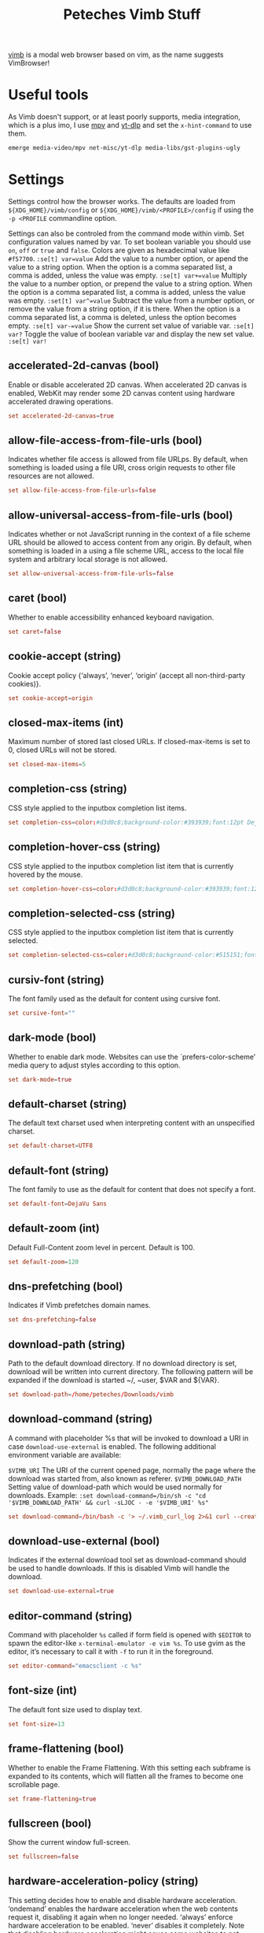 #+title: Peteches Vimb Stuff
#+PROPERTY: header-args:conf :tangle ~/.config/vimb/config :eval no
#+PROPERTY: header-args :results silent :mkdirp yes :eval no

[[https://fanglingsu.github.io/vimb/man.html][vimb]] is a modal web browser based on vim, as the name suggests VimBrowser!

* Useful tools
As Vimb doesn't support, or at least poorly supports, media integration, which is a plus imo, I use [[https://mpv.io][mpv]] and [[https://github.com/yt-dlp/yt-dlp][yt-dlp]] and set the =x-hint-command= to use them.
#+begin_src bash
emerge media-video/mpv net-misc/yt-dlp media-libs/gst-plugins-ugly
#+end_src
* Settings
Settings control how the browser works. The defaults are loaded from =${XDG_HOME}/vimb/config= or =${XDG_HOME}/vimb/<PROFILE>/config= if using the ~-p <PROFILE~ commandline option.

Settings can also be controled from the command mode within vimb.
Set configuration values named by var. To set boolean variable you should use =on=, =off= or =true= and =false=. Colors are given as hexadecimal value like =#f57700=.
~:se[t] var=value~
Add the value to a number option, or apend the value to a string option. When the option is a comma separated list, a comma is added, unless the value was empty.
~:se[t] var+=value~
Multiply the value to a number option, or prepend the value to a string option. When the option is a comma separated list, a comma is added, unless the value was empty.
~:set[t] var^=value~
Subtract the value from a number option, or remove the value from a string option, if it is there. When the option is a comma separated list, a comma is deleted, unless the option becomes empty.
~:se[t] var-=value~
Show the current set value of variable var.
~:se[t] var?~
Toggle the value of boolean variable var and display the new set value.
~:se[t] var!~
** accelerated-2d-canvas (bool)
Enable or disable accelerated 2D canvas. When accelerated 2D canvas is enabled, WebKit may render some 2D canvas content using hardware accelerated drawing operations.
#+begin_src conf
  set accelerated-2d-canvas=true
#+end_src
** allow-file-access-from-file-urls (bool)
Indicates whether file access is allowed from file URLps. By default, when something is loaded using a file URI, cross origin requests to other file resources are not allowed.
#+begin_src conf
set allow-file-access-from-file-urls=false
#+end_src
** allow-universal-access-from-file-urls (bool)
Indicates whether or not JavaScript running in the context of a file scheme URL should be allowed to access content from any origin. By default, when something is loaded in a using a file scheme URL, access to the local file system and arbitrary local storage is not allowed.
#+begin_src conf
set allow-universal-access-from-file-urls=false
#+end_src
** caret (bool)
Whether to enable accessibility enhanced keyboard navigation.
#+begin_src conf
set caret=false
#+end_src
** cookie-accept (string)
Cookie accept policy {‘always’, ‘never’, ‘origin’ (accept all non-third-party cookies)}.
#+begin_src conf
set cookie-accept=origin
#+end_src
** closed-max-items (int)
Maximum number of stored last closed URLs. If closed-max-items is set to 0, closed URLs will not be stored.
#+begin_src conf
set closed-max-items=5
#+end_src
** completion-css (string)
CSS style applied to the inputbox completion list items.
#+begin_src conf
set completion-css=color:#d3d0c8;background-color:#393939;font:12pt DejaVu Sans Mono;
#+end_src
** completion-hover-css (string)
CSS style applied to the inputbox completion list item that is currently hovered by the mouse.
#+begin_src conf
set completion-hover-css=color:#d3d0c8;background-color:#393939;font:12pt DejaVu Sans Mono;
#+end_src
** completion-selected-css (string)
CSS style applied to the inputbox completion list item that is currently selected.
#+begin_src conf
set completion-selected-css=color:#d3d0c8;background-color:#515151;font:12pt DejaVu Sans Mono;
#+end_src
** cursiv-font (string)
The font family used as the default for content using cursive font.
#+begin_src conf :tangle no
set cursive-font=""
#+end_src
** dark-mode (bool)
Whether to enable dark mode. Websites can use the `prefers-color-scheme’ media query to adjust styles according to this option.
#+begin_src conf
set dark-mode=true
#+end_src
** default-charset (string)
The default text charset used when interpreting content with an unspecified charset.
#+begin_src conf
set default-charset=UTF8
#+end_src
** default-font (string)
The font family to use as the default for content that does not specify a font.
#+begin_src conf
set default-font=DejaVu Sans
#+end_src
** default-zoom (int)
Default Full-Content zoom level in percent. Default is 100.
#+begin_src conf
set default-zoom=120
#+end_src
** dns-prefetching (bool)
Indicates if Vimb prefetches domain names.
#+begin_src conf
set dns-prefetching=false
#+end_src
** download-path (string)
Path to the default download directory. If no download directory is set, download will be written into current directory. The following pattern will be expanded if the download is started ~/, ~user, $VAR and ${VAR}.
#+begin_src conf
set download-path=/home/peteches/Downloads/vimb
#+end_src
** download-command (string)
A command with placeholder %s that will be invoked to download a URI in case =download-use-external= is enabled.
The following additional environment variable are available:

=$VIMB_URI= The URI of the current opened page, normally the page where the download was started from, also known as referer.
=$VIMB_DOWNLOAD_PATH= Setting value of download-path which would be used normally for downloads.
Example:
~:set download-command=/bin/sh -c "cd '$VIMB_DOWNLOAD_PATH' && curl -sLJOC - -e '$VIMB_URI' %s"~
#+begin_src conf
set download-command=/bin/bash -c '> ~/.vimb_curl_log 2>&1 curl --create-dirs --fail --verbose --globoff --location --no-clobber --output-dir '${VIMB_DOWNLOAD_PATH}' --proto "=ftps,https" --remote-name --remove-on-error --speed-limit 5 --speed-time 10 %s'
#+end_src
** download-use-external (bool)
Indicates if the external download tool set as download-command should be used to handle downloads. If this is disabled Vimb will handle the download.
#+begin_src conf :tangle no
set download-use-external=true
#+end_src
** editor-command (string)
Command with placeholder =%s= called if form field is opened with =$EDITOR= to spawn the editor-like ~x-terminal-emulator -e vim %s~. To use gvim as the editor, it’s necessary to call it with =-f= to run it in the foreground.
#+begin_src conf
set editor-command="emacsclient -c %s"
#+end_src
** font-size (int)
The default font size used to display text.
#+begin_src conf
set font-size=13
#+end_src
** frame-flattening (bool)
Whether to enable the Frame Flattening. With this setting each subframe is expanded to its contents, which will flatten all the frames to become one scrollable page.
#+begin_src conf
set frame-flattening=true
#+end_src
** fullscreen (bool)
Show the current window full-screen.
#+begin_src conf
set fullscreen=false
#+end_src
** hardware-acceleration-policy (string)
This setting decides how to enable and disable hardware acceleration.
‘ondemand’ enables the hardware acceleration when the web contents request it, disabling it again when no longer needed.
‘always’ enforce hardware acceleration to be enabled.
‘never’ disables it completely. Note that disabling hardware acceleration might cause some websites to not render correctly or consume more CPU.
#+begin_src conf
set hardware-acceleration-policy=always
#+end_src
** header (list)
Comma separated list of headers that replaces default header sent by WebKit or new headers. The format for the header list elements is name[=[value]].
Note that these headers will replace already existing headers. If there is no = after the header name, then the complete header will be removed from the request, if the = is present means that the header value is set to empty value.

To use = within a header value the value must be quoted like shown in Example for the Cookie header.

Example: ~:set header=DNT=1,User-Agent,Cookie='name=value'~ Send the ‘Do Not Track’ header with each request and remove the User-Agent Header completely from request.
#+begin_src conf
set header=DNT=1
#+end_src

** hint-follow-last (bool)
If on, vimb automatically follows the last remaining hint on the page. If off hints are fired only if enter is pressed.
#+begin_src conf
set hint-follow-last=true
#+end_src
** hint-keys-same-length (bool)
If on, all hint numbers will have the same length, so no hints will be ambiguous.
#+begin_src conf
set hint-keys-same-length=false
#+end_src
** hint-timeout (int)
Timeout before automatically following a non-unique numerical hint. To disable auto fire of hints, set this value to 0.
#+begin_src conf
set hint-timeout=0
#+end_src
** hint-keys (string)
The keys used to label and select hints. With its default value, each hint has a unique number which can be typed to select it, while all other characters are used to filter hints based on their text. With a value such as =asdfg;lkjh=, each hint is ‘numbered’ based on the characters of the home row. Note that the hint matching by label built of hint-keys is case sen‐ sitive. In this vimb differs from some other browsers that show hint labels in upper case, but match them lowercase. To have upper case hint labels, it’s possible to add following css to the ‘style.css’ file in vimb’s configuration directory.
=._hintLabel {text-transform: uppercase !important;}=
#+begin_src conf
set hint-keys=1234567890
#+end_src

** hint-match-element (bool)
If this is set to ‘true’ typed chars that are not part of the set ‘hint-keys’ are used to filter hinted DOM elements by their text value. If ‘hint-keys’ are set to chars instead of numbers it might be useful to disable matching of the elements by ‘hint-match-element=false’.
#+begin_src conf
set hint-match-element=true
#+end_src
** history-max-items (int)
Maximum number of unique items stored in search-, command or URI history. If history-max-items is set to 0, the history file will not be changed. This setting has no effect if option --incognito is set.
#+begin_src conf
set history-max-items=1000000
#+end_src
** home-page (string)
Homepage that vimb opens if started without a URI.
#+begin_src conf
set home-page=about:blank
#+end_src
** html5-database (bool)
Whether to enable HTML5 client-side SQL database support. Client-side SQL database allows web pages to store structured data and be able to use SQL to manipulate that data asynchronous.
#+begin_src conf
set html5-database=true
#+end_src
** html5-local-storage (bool)
Whether to enable HTML5 localStorage support. LocalStorage provides simple synchronous storage access.
#+begin_src conf
set html5-local-storage=true
#+end_src
** hyperlink-auditing (bool)
Enable or disable support for <a ping>.
#+begin_src conf
set hyperlink-auditing=false
#+end_src
** images (bool)
Determines whether images should be automatically loaded or not.
#+begin_src conf
set images=true
#+end_src
** incsearch (bool)
While typing a search command, show where the pattern typed so far matches.
#+begin_src conf
set incsearch=true
#+end_src
** input-autohide (bool)
If enabled the inputbox will be hidden whenever it contains no text.
#+begin_src conf
set input-autohide=true
#+end_src
** input-css (string)
CSS style applied to the inputbox in normal state.
#+begin_src conf
set input-css=color:#d3d0c8;background-color:#393939;font:12pt DejaVu Sans Mono;
#+end_src
** input-error-css (string)
CSS style applied to the inputbox in case of displayed error.
#+begin_src conf
set input-error-css=color:#f2777a;background-color:#393939;font:12pt DejaVu Sans Mono;
#+end_src
** javascript-can-access-clipboard (bool)
Whether JavaScript can access the clipboard.
#+begin_src conf
set javascript-can-access-clipboard=true
#+end_src
** javascript-can-open-windows-automatically (bool)
Whether JavaScript can open popup windows automatically without user interaction.
#+begin_src conf
set javascript-can-open-windows-automatically=false
#+end_src
** geolocation (bool)
Controls website access to the geolocation API (‘always’, ‘never’, ‘ask’ - display a prompt each time)
#+begin_src conf
set geolocation=ask
#+end_src
** media-playback-allows-inline (bool)
Whether media playback is full-screen only or inline playback is allowed. Setting it to false allows specifying that media playback should be always fullscreen.
#+begin_src conf
set media-playback-allows-inline=true
#+end_src
** media-playback-requires-user-gesture (bool)
Whether a user gesture (such as clicking the play button) would be required to start media playback or load media. Setting it on requires a gesture by the user to start playback, or to load the media.
#+begin_src conf
set media-playback-requires-user-gesture=true
#+end_src
** media-stream (bool)
Enable or disable support for MediaSource on pages. MediaSource is an experimental proposal which extends HTMLMediaElement to allow JavaScript to generate media streams for playback.
#+begin_src conf
set media-stream=false
#+end_src
** mediasource (bool)
Enable or disable support for MediaSource on pages. MediaSource is an experimental proposal which extends HTMLMediaElement to allow JavaScript to generate media streams for playback.
#+begin_src conf
set mediasource=false
#+end_src
** minimum-font-size (int)
The minimum font size used to display text.
#+begin_src conf
set minimum-font-size=8
#+end_src
** monospace-font (string)
The font family used as the default for content using monospace font.
#+begin_src conf
set monospace-font=DevaVu Sans Mono
#+end_src
** monospace-font-size (int)
Default font size for the monospace font.
#+begin_src conf
set monospace-font-size=13
#+end_src
** notification (string)
Controls website access to the notification API, that sends notifications via dbus. (‘always’, ‘never’, ‘ask’ - display a prompt each time)
#+begin_src conf
set notification=ask
#+end_src
** offline-cache (bool)
Whether to enable HTML5 offline web application cache support. Offline web application cache allows web applications to run even when the user is not connected to the network.
#+begin_src conf
set offline-cache=true
#+end_src
** print-backgrounds (bool)
Whether background images should be drawn during printing.
#+begin_src conf
set print-backgrounds=false
#+end_src
** private-browsing (bool)
Whether to enable private browsing mode. This suppresses printing of messages into JavaScript Console. At the time this is the only way to force WebKit to not allow a page to store data in the windows sessionStorage.
#+begin_src conf :tangle no
set private-browsing=false
#+end_src
** plugins (bool)
Determines whether or not plugins on the page are enabled.
#+begin_src conf
set plugins=false
#+end_src
** prevent-newwindow (bool)
Whether to open links, that would normally open in a new window, in the current window. This option does not affect links fired by hinting.
#+begin_src conf
set prevent-newwindow=false
#+end_src
** sans-serif-font (string)
The font family used as the default for content using sans-serif font.
#+begin_src conf
set sans-serif-font=DejaVu Sans
#+end_src
** scripts (bool)
Determines whether or not JavaScript executes within a page.
#+begin_src conf
set scripts=true
#+end_src
** scroll-step (int)
Number of pixel vimb scrolls if ‘j’ or ‘k’ is used.
#+begin_src conf
set scroll-step=10
#+end_src
** scroll-multiplier (int)
Multiplier to increase the scroll distance if window is scrolled by mouse wheel.
#+begin_src conf
set scroll-multiplier=1
#+end_src
** serif-font (string)
The font family used as the default for content using serif font.
#+begin_src conf
set serif-font=DejaVu Serif
#+end_src
** show-titlebar (bool)
Determines whether the titlebar is shown (on systems that provide window decoration). Defaults to true.
#+begin_src conf
set show-titlebar=false
#+end_src
** site-specific-quirks (bool)
Enables the site-specific compatibility workarounds.
#+begin_src conf
set site-specific-quirks=false
#+end_src
** smooth-scrolling (bool)
Enable or disable support for smooth scrolling.
#+begin_src conf
set smooth-scrolling=true
#+end_src
** spacial-navigation (bool)
Whether to enable the Spatial Navigation. This feature consists in the ability to navigate between focusable elements in a Web page, such as hyperlinks and form controls, by using Left, Right, Up and Down arrow keys. For example, if a user presses the Right key, heuristics determine whether there is an element they might be trying to reach towards the right, and if there are multiple elements, which element they probably want.
#+begin_src conf :tangle no
set spacial-navigation=true
#+end_src
** spell-checking (bool)
Enable or disable the spell checking feature.
#+begin_src conf
set spell-checking=true
#+end_src
** spell-checking-languages (string)
Set comma separated list of spell checking languages to be used for spell checking. The locale string typically is in the form =lang_COUNTRY=, where =lang= is an ISO-639 language code, and =COUNTRY= is an ISO-3166 country code. For instance, =sv_FI= for Swedish as written in Finland or =pt_BR= for Portuguese as written in Brazil.
#+begin_src conf
set spell-checking-languages=en_GB
#+end_src
** status-bar (bool)
Indicates if the status bar should be shown.
#+begin_src conf
set status-bar=true
#+end_src
** status-bar-show-settings (bool)
Whether to show settings on the status bar. This shows on the right hand of the status bar whether some flags about current active setting..
#+begin_src conf
set status-bar-show-settings=true
#+end_src
** status-css (string)
CSS style applied to the status bar on none https pages.
#+begin_src conf
set status-css=color:#ffcc66;background-color:#393939;font:12pt DejaVu Sans Mono;
#+end_src
** status-ssl-css (string)
CSS style applied to the status bar on https pages with trusted certificate.
#+begin_src conf
set status-ssl-css=color:#99cc99;background-color:#393939;font:12pt DejaVu Sans Mono;
#+end_src
** status-ssl-invalid-css (string)
CSS style applied to the status bar on https pages with untrusted certificate.
#+begin_src conf
set status-ssl-invalid-css=color:#f2777a;background-color:#393939;font:12pt DejaVu Sans
#+end_src
** strict-ssl (bool)
If ‘on’, vimb will not load a untrusted https site.
#+begin_src conf
set strict-ssl=true
#+end_src
** stylesheet (bool)
If ‘on’ the user defined styles-sheet is used.
#+begin_src conf
set stylesheet=true
#+end_src
** tabs-to-links (bool)
Whether the Tab key cycles through elements on the page.
If true, pressing the Tab key will focus the next element in the web view. Otherwise, the web view will interpret Tab key presses as normal key presses. If the selected element is editable, the Tab key will cause the insertion of a Tab character.
#+begin_src conf
set tabs-to-links=true
#+end_src

** timeoutlen (int)
The time in milliseconds that is waited for a key code or mapped key sequence to complete.
#+begin_src conf
set timeoutlen=500
#+end_src
** user-agent (string)
** The user-agent string used by WebKit.
#+begin_src conf
set user-agent=Mozilla/5.0 (Windows NT 10.0; Win64; x64) AppleWebKit/537.36 (KHTML, like Gecko) Chrome/114.0.0.0 Safari/537.36
#+end_src
** user-scripts (bool)
Indicates if user style sheet file =$XDG_CONFIG_HOME/vimb/style.css= is sourced.
#+begin_src conf
set user-scripts=true
#+end_src
** webaudio (bool)
Enable or disable support for WebAudio on pages. WebAudio is an experimental proposal for allowing web pages to generate Audio WAVE data from JavaScript.
#+begin_src conf
set webaudio=false
#+end_src
** webgl (bool)
Enable or disable support for WebGL on pages.
#+begin_src conf
set webgl=false
#+end_src
** webinspector (bool)
Determines whether or not developer tools, such as the Web Inspector, are enabled.
#+begin_src conf
set webinspector=true
#+end_src
** x-hint-command (string)
Command used if hint mode =;x= is fired. The command can be any vimb command string. Note that the command is run through the mapping mechanism of vimb so it might change the behaviour by adding or changing mappings.
~:set x-hint-command=:sh! curl -e <C-R>% <C-R>;~

This fills the inputbox with the prefilled download command and replaces <C-R>%' with the current URI and ;' with the URI of the hinted element.
#+begin_src conf
set x-hint-command=:sh! mpv <C-R>% <C-R>;
#+end_src
** xss-auditor (bool)
Whether to enable the XSS auditor. This feature filters some kinds of reflective XSS attacks on vulnerable web sites
#+begin_src conf
set xss-auditor=true
#+end_src
* Automatic commands

An autocommand is a command that is executed automatically in response to some event, such as a URI being opened. Autocommands are very powerful. Use them with care and they will help you avoid typing many commands.

Autocommands are built with following properties.

group:: When the group argument is not given, Vimb uses the current group as defined with ‘:augroup’, otherwise, Vimb uses the group defined with group. Groups are useful to remove multiple grouped autocommands.
event:: You can specify a comma separated list of event names. No white space can be used in this list.
Events:
- =LoadStarting= Fired before a new page is going to be opened. No data has been sent or received yet, the load may still fail for transport issues.
- =LoadStarted= Fired if a new page is going to opened. No data has been received yet, the load may still fail for transport issues. Out of this reason this event has no associated URL to match.
- =LoadCommitted= Fired if first data chunk has arrived, meaning that the necessary transport requirements are established, and the load is being performed. This is the right event to toggle content related setting like ‘scripts’, ‘plugins’ and such things.
- =LoadFinished= Fires when everything that was required to display on the page has been loaded.
- =DownloadStart= Fired right before a download is started. This is fired for vimb downloads as well as external downloads if ‘down‐load-use-external’ is enabled.
- =DownloadFinished= Fired if a vimb managed download is finished. For external download this event is not available.
- =DownloadFailed= Fired if a vimb managed download failed. For external download this event is not available.
pat:: Comma separated list of patterns, matches in order to check if a autocommand applies to the URI associated to an event. To use =,= within the single patterns this must be escaped as =\,=.
Patterns:
- =\*= Matches any sequence of characters. This includes also / in contrast to shell patterns.
- =?= Matches any single character except of /.
- ={one,two}= Matches =one= or =two=. Any ={=, =,= and =}= within this pattern must be escaped by a =\=. =*= and =?= have no special meaning within the curly braces.
- =\= Use backslash to escape the special meaning of =?*{},= in the pattern or pattern list.
cmd:: Any ex command vimb understands. The leading =:= is not required. Multiple commands can be separated by =|=.
~:au[tocmd] [group] {event} {pat} {cmd}~:: Add cmd to the list of commands that vimb will execute automatically on event for a URI matching pat autocmd-patterns. Vimb always adds the cmd after existing autocommands, so that the autocommands are executed in the order in which they were given.
~:au[tocmd]! [group] {event} {pat} {cmd}~:: Remove all autocommands associated with event and which pattern match pat, and add the command cmd. Note that the pattern is not matches literally to find autocommands to remove, like vim does. Vimb matches the autocommand pattern with pat.
~:au[tocmd]! [group] {event} {pat}~:: Remove all autocommands associated with event and which pattern matches pat.
~:au[tocmd]! [group] * {pat}~:: Remove all autocommands with patterns matching pat for all events.
~:au[tocmd]! [group] {event}~:: Remove all autocommands for event.
~:au[tocmd]! [group]~:: Remove all autocommands.
~:aug[roup] {name}~:: Define the autocmd group name for the following :autocmd commands. The name “end” selects the default group.
~:aug[roup]! {name}~:: Delete the autocmd group name.

Example:

#+begin_example
:aug mygroup
:  au LoadCommitted * set scripts=off|set cookie-accept=never
:  au LoadCommitted http{s,}://github.com/*.https://maps.google.de/* set scripts=on
:  au LoadFinished https://maps.google.de/* set useragent=foo
:aug end
#+end_example
** autoplay videos
to autoplay videos, check the uri for =video= or =watch= strings and run ~mpv~. However, as that is a fairly imprecise method of determining if a video is at the other end of a url I use ~yt-dlp~ to simulate the request first, and only if it's happy moving onto using ~mpv~.
#+begin_src conf
  aug test
    au LoadCommitted https://*{video,watch}* ::sh! bash -c 'yt-dlp --simulate --quiet "${VIMB_URI}" && mpv "${VIMB_URI}"'
  aug end
#+end_src
* Shortcuts
Shortcuts allows to open URL build up from a named template with additional parameters. If a shortcut named ‘dd’ is defined, you can use it with :open dd list of parameters to open the generated URL.

Shortcuts are a good to use with search engines where the URL is nearly the same but a single parameter is user defined.

Add a shortcut with the shortcut and URI template.
The URI can contain multiple placeholders $0-$9 that will be filled by the parameters given when the shortcut is called. The parameters given when the shortcut is called will be split into as many parameters like the highest used placeholder.
#+begin_example
:shortcut-add shortcut=URI
#+end_example

To setup a search engine. Can be called by ~:open dl <my search phrase>~.
#+begin_example
:shortcut-add dl=https://duckduckgo.com/lite/?q=$0
#+end_example
To build url from given parameters. Can be called ~:open gh fanglingsu vimb~.
#+begin_example
:shortcut-add gh=https://github.com/$0/$1
#+end_example
To search for a route, all but the last parameter must be quoted if they contain spaces like ~:open map "city hall, London" railway station, London~
#+begin_example
:shortcut-add map=https://maps.google.com/maps?saddr=$0&daddr=$1
#+end_example
Remove the search engine to the given shortcut.
#+begin_example
:shortcut-remove shortcut
#+end_example
Set the shortcut for given shortcut as the default, that is the shortcut to be used if no shortcut is given and the string to open is not an URI. It doesn’t matter if the shortcut is already in use or not to be able to set it.
#+begin_example
:shortcut-default shortcut
#+end_example
** Github
#+begin_src conf
  shortcut-add gh=https://github.com/$0/$1
#+end_src
** GoLang pkg search
#+begin_src conf
  shortcut-add gos=https://pkg.go.dev/search?q=$0
#+end_src
** GoLang pkg standard lib direct
#+begin_src conf
  shortcut-add gob=https://pkg.go.dev/$0
#+end_src
* Themes
** Main style
#+begin_src css :tangle no
  @media (prefers-color-scheme: dark) {
  html,body,li,pre,div,textarea,body,input,td,tr,nav,article,header,p {
      color: #ccc !important;
      background-color: #111 !important;
      background-image: none !important;
  }
  h1, h2, h3, h4, h5, h6 {
      color: #aaa !important;
  }
  table, th, td {
      border-color: grey !important;
  }
  pre {
      background-color: #222 !important;
  }
  pre>code {
      color: #ccc !important;
  }
  code {
      background-color: #222 !important;
  }
  a {
      color: #70e070 !important;
  }
  a:hover,a:focus {
      color: #7070e0 !important;
  }
  a:visited {
      color: #e07070 !important;
  }
  img {
      opacity: .5;
  }
  img:hover {
      opacity: 1;
  }
  div[vimbhint='container']{
      background-color: #f2f0ec !important;
      border: 1px solid #2d2d2d !important;
      color: #2d2d2d !important;
      font: bold 10pt monospace !important;
      opacity: 1 !important;
      text-transform: uppercase !important;
  }
  span[vimbhint^='label'] {
      font: bold 11pt monospace !important;
      background-color: #000 !important;
      color: #ff0 !important;
      padding: .07em .22em !important;
      -webkit-transform:translate(-.5em,-.5em) !important;
  }
  ,*[vimbhint^='hint'] {
      background-color: #bb9 !important;
      color: #2d2d2d !important;
  }
  ,*[vimbhint^='hint focus'] {
      background-color: #66cc99 !important;
      color: #000 !important;
  }
  }
#+end_src
